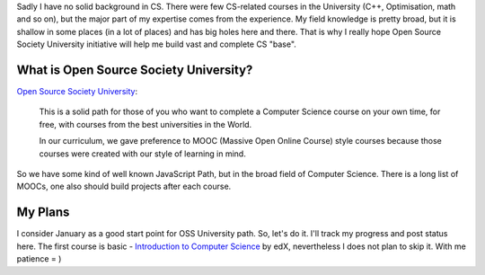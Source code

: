.. title: OSS University Path
.. slug: oss-university-start
.. date: 2016-01-11 00:00:00 UTC+03:00
.. tags: 
.. category: 
.. link: 
.. description: 
.. type: text

Sadly I have no solid background in CS. There were few CS-related courses in
the University (C++, Optimisation, math and so on), but the major part of my
expertise comes from the experience. My field knowledge is pretty broad, but it
is shallow in some places (in a lot of places) and has big holes here and there.
That is why I really hope Open Source Society University initiative will help
me build vast and complete CS "base".

.. TEASER_END

.. thumbnail:: /images/2016/01/11/oss-university/ossu-logo.png
    :align: center

What is Open Source Society University?
=======================================

`Open Source Society University`_:

    This is a solid path for those of you who want to complete a Computer
    Science course on your own time, for free, with courses from the best
    universities in the World.
    
    In our curriculum, we gave preference to MOOC (Massive Open Online Course)
    style courses because those courses were created with our style of
    learning in mind.

So we have some kind of well known JavaScript Path, but in the broad field
of Computer Science. There is a long list of MOOCs, one also should build
projects after each course.

My Plans
========

I consider January as a good start point for OSS University path. So, let's do
it. I'll track my progress and post status here. The first course is basic -
`Introduction to Computer Science`_ by edX, nevertheless I does not plan to
skip it. With me patience = )

.. _Open Source Society University: https://github.com/open-source-society/computer-science
.. _Introduction to Computer Science: https://www.edx.org/course/introduction-computer-science-harvardx-cs50x#!
